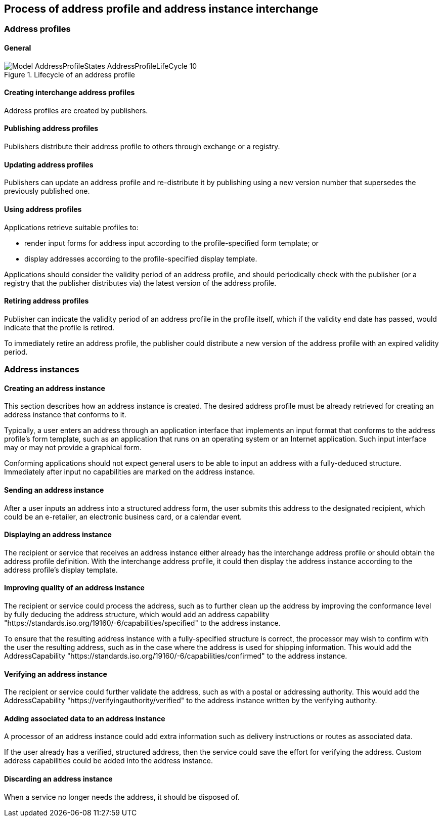 
== Process of address profile and address instance interchange

=== Address profiles

==== General

.Lifecycle of an address profile
image::images/png/Model__AddressProfileStates__AddressProfileLifeCycle_10.png[]

==== Creating interchange address profiles

Address profiles are created by publishers.

==== Publishing address profiles

Publishers distribute their address profile to others through exchange
or a registry.

==== Updating address profiles

Publishers can update an address profile and re-distribute it by
publishing using a new version number that supersedes the previously
published one.

==== Using address profiles

Applications retrieve suitable profiles to:

* render input forms for address input according to the
profile-specified form template; or

* display addresses according to the profile-specified display template.

Applications should consider the validity period of an address profile,
and should periodically check with the publisher (or a registry that
the publisher distributes via) the latest version of the address
profile.

==== Retiring address profiles

Publisher can indicate the validity period of an address profile in the
profile itself, which if the validity end date has passed, would indicate
that the profile is retired.

To immediately retire an address profile, the publisher could
distribute a new version of the address profile with an expired
validity period.



=== Address instances

==== Creating an address instance

This section describes how an address instance is created. The desired
address profile must be already retrieved for creating an address
instance that conforms to it.

Typically, a user enters an address through an application interface
that implements an input format that conforms to the address profile's
form template, such as an application that runs on an operating system
or an Internet application. Such input interface may or may not provide
a graphical form.

Conforming applications should not expect general users to be able to
input an address with a fully-deduced structure. Immediately after
input no capabilities are marked on the address instance.

==== Sending an address instance

After a user inputs an address into a structured address form, the user
submits this address to the designated recipient, which could be an
e-retailer, an electronic business card, or a calendar event.

==== Displaying an address instance

The recipient or service that receives an address instance either
already has the interchange address profile or should obtain the address
profile definition. With the interchange address profile, it could then
display the address instance according to the address profile's
display template.

==== Improving quality of an address instance

The recipient or service could process the address, such as to further
clean up the address by improving the conformance level by fully
deducing the address structure, which would add an address capability
"https://standards.iso.org/19160/-6/capabilities/specified" to the
address instance.

To ensure that the resulting address instance with a fully-specified
structure is correct, the processor may wish to confirm with the user
the resulting address, such as in the case where the address is used
for shipping information. This would add the AddressCapability
"https://standards.iso.org/19160/-6/capabilities/confirmed" to the
address instance.

==== Verifying an address instance

The recipient or service could further validate the address, such as
with a postal or addressing authority. This would add the
AddressCapability "https://verifyingauthority/verified" to the address
instance written by the verifying authority.

==== Adding associated data to an address instance

A processor of an address instance could add extra information such as
delivery instructions or routes as associated data.

If the user already has a verified, structured address, then the
service could save the effort for verifying the address. Custom
address capabilities could be added into the address instance.

==== Discarding an address instance

When a service no longer needs the address, it should be disposed of.
